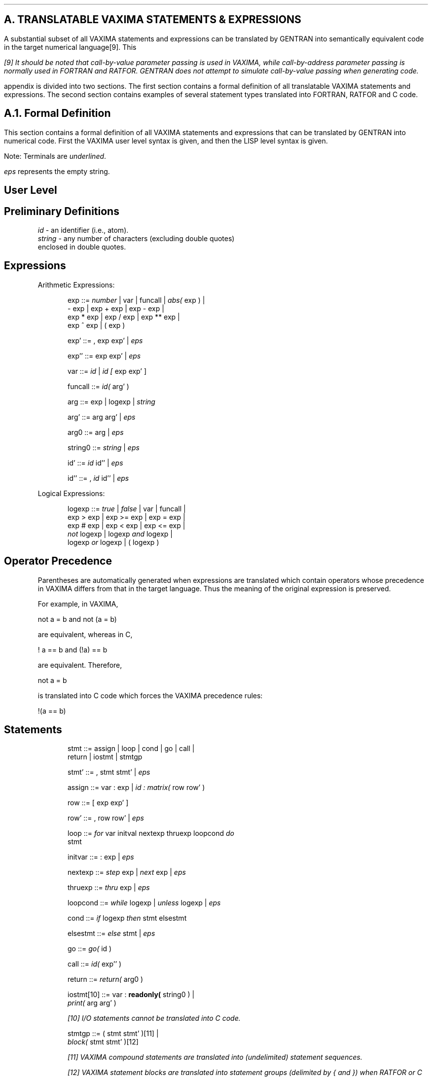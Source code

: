 .SH
A.  TRANSLATABLE VAXIMA STATEMENTS & EXPRESSIONS
.LP
A substantial subset of all VAXIMA statements and expressions can be
translated by GENTRAN into semantically equivalent code in the target
numerical language[9].  This
.FS
[9] It should be noted that call-by-value parameter passing is used in
VAXIMA, while call-by-address parameter passing is normally used in
FORTRAN and RATFOR.  GENTRAN does not attempt to simulate call-by-value
passing when generating code.
.FE
appendix is divided into two sections.  The first section contains a
formal definition of all translatable VAXIMA statements and expressions.  The
second section contains examples of several statement types
translated into FORTRAN, RATFOR and C code.
.SH
A.1.  Formal Definition
.LP
This section contains a formal definition of all VAXIMA statements and
expressions that can be translated by GENTRAN into numerical
code.  First the VAXIMA user level syntax is given, and then the
LISP level syntax is given.
.LP
Note:  Terminals are \fIunderlined\fR.
.LP
       \fIeps\fR  represents the empty string.
.SH
User Level
.RS
.SH
Preliminary Definitions
.LP
\fIid\fR     - an identifier (i.e., atom).
.br
\fIstring\fR - any number of characters (excluding double quotes)
.br
         enclosed in double quotes.
.SH
Expressions
.LP
Arithmetic Expressions:
.RS
.LP
exp  ::=  \fInumber\fR  |  var  |  funcall |  \fIabs( \fRexp )  |
.br
          - exp  |  exp + exp  |  exp - exp  |
.br
          exp * exp  |  exp / exp  |  exp ** exp  |
.br
          exp ^ exp  |  ( exp )
.LP
exp'  ::=  , exp exp'  |  \fIeps\fR
.LP
exp''  ::=  exp exp'  |  \fIeps\fR
.LP
var  ::=  \fIid\fR  |  \fIid [ \fRexp exp' ]
.LP
funcall  ::=  \fIid( \fRarg' )
.LP
arg  ::=  exp  |  logexp  |  \fIstring\fR
.LP
arg'  ::=  arg arg'  |  \fIeps\fR
.LP
arg0  ::=  arg  |  \fIeps\fR
.LP
string0  ::=  \fIstring\fR  |  \fIeps\fR
.LP
id'  ::=  \fIid\fR id''  |  \fIeps\fR
.LP
id''  ::=  , \fIid\fR id''  |  \fIeps\fR
.RE
.LP
Logical Expressions:
.RS
.LP
logexp  ::=  \fItrue\fR  |  \fIfalse\fR  |  var  |  funcall  |
.br
             exp > exp  |  exp >= exp  |  exp = exp  |
.br
             exp # exp  |  exp < exp  |  exp <= exp  |
.br
             \fInot\fR logexp  |  logexp \fIand\fR logexp  |
.br
             logexp \fIor\fR logexp  |  ( logexp )
.RE
.SH
Operator Precedence
.LP
Parentheses are automatically generated when expressions are
translated which contain operators whose precedence in VAXIMA
differs from that in the target language.  Thus the meaning of
the original expression is preserved.
.LP
For example, in VAXIMA,
.DS L
.ft CR
    not a = b    and    not (a = b)
.ft
.DE
are equivalent, whereas in C,
.DS L
.ft CR
    ! a == b     and    (!a) == b
.ft
.DE
are equivalent.  Therefore,
.DS L
.ft CR
    not a = b
.ft
.DE
is translated into C code which forces the VAXIMA precedence rules:
.DS L
.ft CR
    !(a == b)
.ft
.DE
.SH
Statements
.RS
.LP
stmt  ::=  assign  |  loop  |  cond  |  go  |  call  |
.br
            return  |  iostmt  |  stmtgp
.LP
stmt'  ::=  , stmt stmt'  |  \fIeps\fR
.LP
assign  ::=  var : exp  |
\fIid : matrix( \fRrow row' )
.LP
row  ::=  [ exp exp' ]
.LP
row'  ::=  , row row'  |  \fIeps\fR
.LP
loop  ::=  \fIfor\fR var initval nextexp thruexp loopcond \fIdo\fR
.br
           stmt
.LP
initvar  ::=  : exp  |  \fIeps\fR
.LP
nextexp  ::=  \fIstep\fR exp  |  \fInext\fR exp  |  \fIeps\fR
.LP
thruexp  ::=  \fIthru\fR exp  |  \fIeps\fR
.LP
loopcond  ::=  \fIwhile\fR logexp  |  \fIunless\fR logexp  |  \fIeps\fR
.LP
cond  ::=  \fIif\fR logexp \fIthen\fR stmt elsestmt
.LP
elsestmt  ::=  \fIelse\fR stmt  |  \fIeps\fR
.LP
go  ::=  \fIgo( \fRid )
.LP
call  ::=  \fIid( \fRexp'' )
.LP
return  ::=  \fIreturn( \fRarg0 )
.LP
iostmt[10]  ::=  var : \fBreadonly( \fRstring0 )  |
.br
                 \fIprint( \fRarg arg' )
.FS
[10] I/O statements cannot be translated into C code.
.FE
.LP
stmtgp  ::=  ( stmt stmt' )[11]  |
.br
             \fIblock( \fRstmt stmt' )[12]
.FS
[11] VAXIMA compound statements are translated into (undelimited) statement
\fIsequences\fR.
.FE
.FS
[12] VAXIMA statement blocks are translated into statement \fIgroups\fR
(delimited by { and }) when RATFOR or C code is being generated.  However,
they are translated into (undelimited) statement \fIsequences\fR when the
target language is FORTRAN.
.FE
.RE
.SH
Subprograms
.RS
.LP
subprog  ::=  \fIid( \fRid' ) := body ;
.LP
body  ::=  stmt  |  exp  |  logexp
.RE
.RE
.SH
LISP Level
.RS
.SH
Preliminary Definitions
.LP
\fIid     \fR- an identifier (i.e., atom whose first character is
.br
         not &).
.br
\fIstring\fR - an atom whose first character is &.
.SH
Expressions
.LP
Arithmetic Expressions:
.RS
.LP
exp  ::=  \fInumber\fR  |  var  |  funcall  |
.br
          \fI((mabs) \fRexp)  |  \fI((mminus) \fRexp)  |
.br
          \fI((mplus) \fRexp exp')  |  \fI((mtimes) \fRexp exp')  |
.br
          \fI((mquotient) \fRexp exp)  |  \fI((mexpt) \fRexp exp)
.LP
exp'  ::=  exp exp'  |  \fIeps\fR
.LP
var  ::=  \fIid\fR  |  \fI((id) \fRexp exp')
.LP
funcall  ::=  \fI((id) \fRarg')
.LP
arg  ::=  exp  |  logexp  |  \fIstring\fR
.LP
arg'  ::=  arg arg'  |  \fIeps\fR
.LP
arg0  ::=  arg  |  \fIeps\fR
.LP
string0  ::=  \fIstring\fR  |  \fIeps\fR
.LP
id'  ::=  \fIid \fRid'  |  \fIeps\fR
.RE
.LP
Logical Expressions:
.RS
.LP
logexp  ::=  \fIt\fR  |  \fInil\fR  |  var  |  funcall  |
.br
             \fI((mgreaterp) \fRexp exp)  |
.br
             \fI((mgeqp) \fRexp exp)  |
.br
             \fI((mequal) \fRexp exp)  |
.br
             \fI((mnotequal)\fR exp exp)  |
.br
             \fI((mlessp) \fRexp exp)  |
.br
             \fI((mleqp) \fRexp exp)  |  \fI((mnot) \fRlogexp)  |
.br
             \fI((mand) \fRlogexp logexp logexp')  |
.br
             \fI((mor) \fRlogexp logexp logexp')
.LP
logexp'  ::=  logexp logexp'  |  \fIeps\fR
.RE
.SH
Statements
.RS
.LP
stmt  ::=  assign |  loop  |  condR  |  go  |  call  |
.br
           return  |  iostmt  |  stmtgp
.LP
stmt'  ::=  stmt stmt'  |  \fIeps\fR
.LP
assign  ::=  \fI((msetq) \fRvar exp)  |
.br
             \fI((msetq) id (($matrix) \fRrow row'))
.LP
row  ::=  \fI((mlist) \fRexp exp')
.LP
row'  ::=  row row'  |  \fIeps\fR
.LP
loop  ::=  \fI((mdo) \fRvar initexp stepexp nextexp thruexp
.br
           loopcond stmt)
.LP
initexp  ::=  exp  |  \fInil\fR
.LP
stepexp  ::=  exp  |  \fInil\fR
.LP
nextexp  ::=  exp  |  \fInil\fR
.LP
thruexp  ::=  exp  |  \fInil\fR
.LP
loopcond  ::=  logexp  |  \fInil\fR
.LP
cond  ::=  \fI((mcond) \fRlogexp stmt \fIt\fR elsestmt)
.LP
elsestmt  ::=  stmt  |  \fI$false\fR
.LP
go  ::=  \fI((mgo) id)\fR
.LP
call  ::=  \fI((id) \fRexp')
.LP
return  ::=  \fI((mreturn) \fRarg0)
.LP
iostmt[13]  ::=  \fI((msetq) \fRvar \fI(($readonly) \fRstring0))  |
.br
.FS
[13] I/O statements cannot be translated into C code.
.FE
                 \fI(($print) \fRarg arg')
.LP
stmtgp  ::=  \fI((mprogn) \fRstmt stmt')[14]  |
.br
              \fI((mprog) \fRstmt stmt')[15]
.FS
[14] VAXIMA compound statements are translated into (undelimited) statement
\fIsequences\fR.
.FE
.FS
[15] VAXIMA statement blocks are translated into statement groups (delimited
by { and }) when RATFOR or C code is being generated.  However, they are
translated into (undelimited) statement \fIsequences\fR when the
target language is FORTRAN.
.FE
.RE
.SH
Subprograms
.RS
.LP
subprog  ::=  \fI((mdefine) ((id) \fRid') body)
.LP
body  ::=  stmt  |  exp  |  logexp
.RE
.RE
.SH
A.2.  Examples
.LP
The following table contains a list of VAXIMA statement types
that can be translated by GENTRAN.  Examples of each statement
type, along with equivalent FORTRAN, RATFOR and C code, are given.
.DS L
.ft CR
  STATEMENT TYPE   |   USER LEVEL EXAMPLE   |        LISP LEVEL EXAMPLE
-------------------+------------------------+-----------------------------------
                   |                        |
Assignments        |                        |
                   |                        |
  - simple         |p : a*x^2 + b*x + c$    |((msetq) p
                   |                        |         ((mplus)
                   |                        |          ((mtimes) a
                   |                        |                    ((mexpt) x 2))
                   |                        |          ((mtimes) b x)
                   |                        |          c))
                   |                        |
  - matrix         |m : matrix( [u, v],     |((msetq) m
                   |            [w, x] )$   |         (($matrix) ((mlist) u v)
                   |                        |                    ((mlist) w x)))
                   |                        |
Control Structures |                        |
                   |                        |
  Loops            |                        |
                   |                        |
  - for-step-thru  |for i:1 step 2 thru 9   |((mdo) i 1 2 nil 9 nil
                   |    do p : p + a[i]$    |       ((msetq) p ((mplus) p
                   |                        |                           ((a) i))
                   |                        |       ))
                   |                        |
  - for-next-thru  |for n:2 next n*2        |((mdo) n 2 nil ((mtimes) n 2) 500
                   |        thru 500        |       nil
                   |    do s : s + n$       |       ((msetq) s ((mplus) s n)))
                   |                        |
  - while          |while f(x)>=0           |((mdo) nil nil nil nil nil
                   |      do x : x + 0.25$  |       ((mnot) ((mgeqp) ((f) x) 0))
                   |                        |       ((msetq) x ((mplus) x 0.25))
                   |                        |)
                   |                        |
  - unless         |unless f(x)>=0          |((mdo) nil nil nil nil nil
                   |       do x : x + 0.25$ |       ((mgeqp) ((f) x) 0)
                   |                        |       ((msetq) x ((mplus) x 0.25))
                   |                        |)
                   |                        |
  Conditional      |                        |
  Transfer of      |                        |
  Control          |                        |
                   |                        |
  - if-then        |if tot>=0               |((mcond) ((mgeqp) tot 0)
                   |   then flag : true$    |         ((msetq) flag t)
                   |                        |         t
                   |                        |         $false)
                   |                        |
  - if-then-else   |if tot>=0               |((mcond) ((mgeqp) tot 0)
                   |   then flag : true     |         ((msetq) flag t)
                   |   else flag : false$   |         t
                   |                        |         ((msetq) flag nil))
                   |                        |
  Unconditional    |                        |
  Transfer of      |                        |
  Control          |                        |
                   |                        |
  - goto           |go(loop)$               |((mgo) loop)
                   |                        |
  - call           |calcz(a,b,c,z)$         |((calcz) a b c z)
                   |                        |
  - return         |return(x^2)$            |((mreturn) ((mexpt) x 2))
                   |                        |
Statement Sequences|                        |
& Groups           |                        |
                   |                        |
  - sequence       |( u : x^2, v : y^2 )$   |((mprogn) ((msetq) u ((mexpt) x 2))
                   |                        |          ((msetq) v ((mexpt) y 2))
                   |                        |)
                   |                        |
  - group          |block( u : x^2,         |((mprog) ((msetq) u ((mexpt) x 2))
                   |       v : y^2 )$       |         ((msetq) v ((mexpt) y 2)))
                   |                        |
I/O Statements     |                        |
                   |                        |
  - input          |x : readonly("Enter x")$|((msetq) x (($readonly) |&Enter x|)
                   |                        |)
                   |                        |
  - output         |print("x = ", x)$       |(($print) |&x = | x)
                   |                        |
Subprograms        |                        |
                   |                        |
  - function       |f(a,b,c,x) :=           |((mdefine) ((f) a b c x)
                   |  block( z : a*b*c + x, | ((mprog)
                   |         return(z) )$   |  ((msetq) z ((mplus)
                   |                        |              ((mtimes) a b c)
                   |                        |              x))
                   |                        |  ((mreturn) z)))
                   |                        |
  - subroutine     |f(a,b,c,x) :=           |((mdefine) ((f) a b c x)
                   |  block( z : a*b*c + x, | ((mprog)
                   |         print(z) )$    |  ((msetq) z ((mplus)
                   |                        |              ((mtimes) a b c)
                   |                        |              x))
                   |                        |  (($print) z)))
-------------------+------------------------+-----------------------------------
.ft
.DE
.DS L
.ft CR
             FORTRAN CODE             |        RATFOR CODE
--------------------------------------+----------------------------
                                      |
      p=a*x**2+b*x+c                  |p=a*x**2+b*x+c
                                      |
      m(1,1)=u                        |m(1,1)=u
      m(1,2)=v                        |m(1,2)=v
      m(2,1)=w                        |m(2,1)=w
      m(2,2)=x                        |m(2,2)=x
                                      |
      do 25001 i=1,9,2                |do i=1,9,2
          p=p+a(i)                    |    p=p+a(i)
25001 continue                        |
                                      |
      n=2.0                           |for (n=2.0;!n>500.0;n=n*2.0)
25002 if (n.gt.500.0) goto 25003      |    s=s+n
          s=s+n                       |
          n=n*2.0                     |
          goto 25002                  |
25003 continue                        |
                                      |
25004 if (.not.f(x).ge.0.0) goto 25005|while (f(x)>=0.0)
          x=x+0.25                    |    x=x+0.25
          goto 25004                  |
25005 continue                        |
                                      |
25006 if (f(x).ge.0.0) goto 25007     |while (!f(x)>=0.0)
          x=x+0.25                    |    x=x+0.25
          goto 25006                  |
25007 continue                        |
                                      |
      if (.not.tot.ge.0.0) goto 25008 |if (tot>=0.0)
          flag=.true.                 |    flag=.true.
25008 continue                        |
                                      |
      if (.not.tot.ge.0.0) goto 25009 |if (tot>=0.0)
          flag=.true.                 |    flag=.true.
          goto 25010                  |else
25009 continue                        |    flag=.false.
          flag=.false.                |
25010 continue                        |
                                      |
      goto 25011                      |goto 25011
                                      |
      \fIfunctionname\fR=x**2               |return(x**2)
      return                          |
                                      |
      u=x**2                          |u=x**2
      v=y**2                          |v=y**2
                                      |
      u=x**2                          |{
      v=y**2                          |    u=x**2
                                      |    v=y**2
                                      |}
                                      |
      write(*,*) "Enter x"            |write(*,*) "Enter x"
      read(*,*) x                     |read(*,*) x
                                      |
      write(*,*) "x = ", x            |write(*,*) "x = ", x
                                      |
      function f(a,b,c,x)             |function f(a,b,c,x)
      z=a*b*c+x                       |z=a*b*c+x
      f=z                             |return(z)
      return                          |end
      end                             |
                                      |
      subroutine f(a,b,c,x)           |subroutine f(a,b,c,x)
      z=a*b*c+x                       |z=a*b*c+x
      write(*,*) z                    |write(*,*) z
      return                          |return
      end                             |end
--------------------------------------+--------------------------------
.ft
.DE
.DS L
.ft CR
            C CODE
-------------------------------

p=a*power(x,2)+b*x+c;

m[1][1]=u;
m[1][2]=v;
m[2][1]=w;
m[2][2]=x;

for (i=1;!(i>9);i=i+2)
    p=p+a[i];

for (n=2.0;!(n>500.0);n=n*2.0)
    s=s+n;

while (f(x)>=0.0)
    x=x+0.25;

while (!(f(x)>=0.0))
    x=x+0.25;

if (tot>=0.0)
    flag=1;

if (tot>=0.0)
    flag=1;
else
    flag=0;

goto loop;

return(power(x,2));

u=power(x,2);
v=power(y,2);

{
    u=power(x,2);
    v=power(y,2);
}
-------------------------------
.ft
.DE
